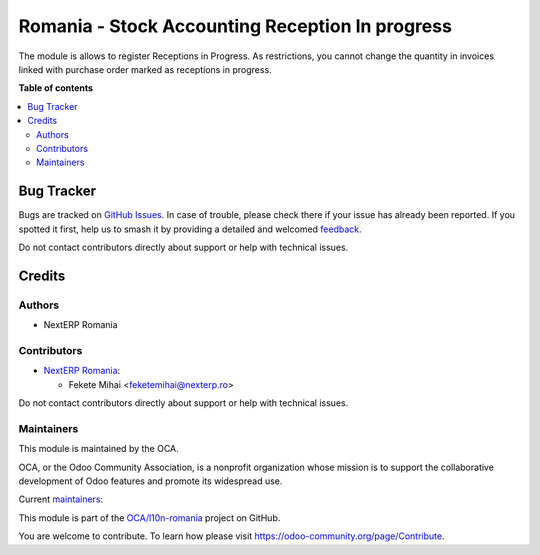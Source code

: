 ================================================
Romania - Stock Accounting Reception In progress
================================================

.. 
   !!!!!!!!!!!!!!!!!!!!!!!!!!!!!!!!!!!!!!!!!!!!!!!!!!!!
   !! This file is generated by oca-gen-addon-readme !!
   !! changes will be overwritten.                   !!
   !!!!!!!!!!!!!!!!!!!!!!!!!!!!!!!!!!!!!!!!!!!!!!!!!!!!
   !! source digest: sha256:4c61188619c027e5480f971b5ba57b934ea44f2cbc60f5d8bee6c0ba0ddd9307
   !!!!!!!!!!!!!!!!!!!!!!!!!!!!!!!!!!!!!!!!!!!!!!!!!!!!

.. |badge1| image:: https://img.shields.io/badge/maturity-Mature-brightgreen.png
    :target: https://odoo-community.org/page/development-status
    :alt: Mature
.. |badge2| image:: https://img.shields.io/badge/licence-AGPL--3-blue.png
    :target: http://www.gnu.org/licenses/agpl-3.0-standalone.html
    :alt: License: AGPL-3
.. |badge3| image:: https://img.shields.io/badge/github-OCA%2Fl10n--romania-lightgray.png?logo=github
    :target: https://github.com/OCA/l10n-romania/tree/17.0/l10n_ro_stock_account_reception_in_progress
    :alt: OCA/l10n-romania
.. |badge4| image:: https://img.shields.io/badge/weblate-Translate%20me-F47D42.png
    :target: https://translation.odoo-community.org/projects/l10n-romania-17-0/l10n-romania-17-0-l10n_ro_stock_account_reception_in_progress
    :alt: Translate me on Weblate
.. |badge5| image:: https://img.shields.io/badge/runboat-Try%20me-875A7B.png
    :target: https://runboat.odoo-community.org/builds?repo=OCA/l10n-romania&target_branch=17.0
    :alt: Try me on Runboat

|badge1| |badge2| |badge3| |badge4| |badge5|

The module is allows to register Receptions in Progress. As
restrictions, you cannot change the quantity in invoices linked with
purchase order marked as receptions in progress.

**Table of contents**

.. contents::
   :local:

Bug Tracker
===========

Bugs are tracked on `GitHub Issues <https://github.com/OCA/l10n-romania/issues>`_.
In case of trouble, please check there if your issue has already been reported.
If you spotted it first, help us to smash it by providing a detailed and welcomed
`feedback <https://github.com/OCA/l10n-romania/issues/new?body=module:%20l10n_ro_stock_account_reception_in_progress%0Aversion:%2017.0%0A%0A**Steps%20to%20reproduce**%0A-%20...%0A%0A**Current%20behavior**%0A%0A**Expected%20behavior**>`_.

Do not contact contributors directly about support or help with technical issues.

Credits
=======

Authors
-------

* NextERP Romania

Contributors
------------

-  `NextERP Romania <https://www.nexterp.ro>`__:

   -  Fekete Mihai <feketemihai@nexterp.ro>

Do not contact contributors directly about support or help with
technical issues.

Maintainers
-----------

This module is maintained by the OCA.

.. image:: https://odoo-community.org/logo.png
   :alt: Odoo Community Association
   :target: https://odoo-community.org

OCA, or the Odoo Community Association, is a nonprofit organization whose
mission is to support the collaborative development of Odoo features and
promote its widespread use.

.. |maintainer-nct74| image:: https://github.com/nct74.png?size=40px
    :target: https://github.com/nct74
    :alt: nct74
.. |maintainer-vasi26ro| image:: https://github.com/vasi26ro.png?size=40px
    :target: https://github.com/vasi26ro
    :alt: vasi26ro

Current `maintainers <https://odoo-community.org/page/maintainer-role>`__:

|maintainer-nct74| |maintainer-vasi26ro| 

This module is part of the `OCA/l10n-romania <https://github.com/OCA/l10n-romania/tree/17.0/l10n_ro_stock_account_reception_in_progress>`_ project on GitHub.

You are welcome to contribute. To learn how please visit https://odoo-community.org/page/Contribute.
